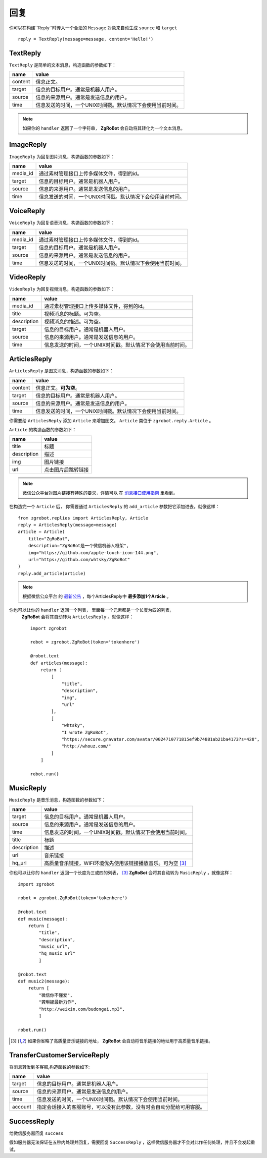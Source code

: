 回复
==============


你可以在构建``Reply``时传入一个合法的 ``Message`` 对象来自动生成 ``source`` 和 ``target`` ::

    reply = TextReply(message=message, content='Hello!')


TextReply
-----------

``TextReply`` 是简单的文本消息，构造函数的参数如下：

========= ===================================
name       value
========= ===================================
content    信息正文。
target     信息的目标用户。通常是机器人用户。
source     信息的来源用户。通常是发送信息的用户。
time       信息发送的时间，一个UNIX时间戳。默认情况下会使用当前时间。
========= ===================================

.. note:: 如果你的 ``handler`` 返回了一个字符串， **ZgRoBot** 会自动将其转化为一个文本消息。

ImageReply
-----------

``ImageReply`` 为回复图片消息，构造函数的参数如下：

========= ===================================
name       value
========= ===================================
media_id   通过素材管理接口上传多媒体文件，得到的id。
target     信息的目标用户。通常是机器人用户。
source     信息的来源用户。通常是发送信息的用户。
time       信息发送的时间，一个UNIX时间戳。默认情况下会使用当前时间。
========= ===================================

VoiceReply
----------

``VoiceReply`` 为回复语音消息，构造函数的参数如下：

========= ===================================
name       value
========= ===================================
media_id   通过素材管理接口上传多媒体文件，得到的id。
target     信息的目标用户。通常是机器人用户。
source     信息的来源用户。通常是发送信息的用户。
time       信息发送的时间，一个UNIX时间戳。默认情况下会使用当前时间。
========= ===================================

VideoReply
----------

``VideoReply`` 为回复视频消息，构造函数的参数如下：

============ ===================================
name          value
============ ===================================
media_id      通过素材管理接口上传多媒体文件，得到的id。
title         视频消息的标题。可为空。
description   视频消息的描述。可为空。
target        信息的目标用户。通常是机器人用户。
source        信息的来源用户。通常是发送信息的用户。
time          信息发送的时间，一个UNIX时间戳。默认情况下会使用当前时间。
============ ===================================


ArticlesReply
---------------

``ArticlesReply`` 是图文消息，构造函数的参数如下：

========= ===================================
name       value
========= ===================================
content    信息正文。**可为空**。
target     信息的目标用户。通常是机器人用户。
source     信息的来源用户。通常是发送信息的用户。
time       信息发送的时间，一个UNIX时间戳。默认情况下会使用当前时间。
========= ===================================

你需要给 ``ArticlesReply`` 添加 ``Article`` 来增加图文。
``Article`` 类位于 ``zgrobot.reply.Article`` 。

``Article`` 的构造函数的参数如下：

============ ===================================
name          value
============ ===================================
title         标题
description   描述
img           图片链接
url           点击图片后跳转链接
============ ===================================

.. note:: 微信公众平台对图片链接有特殊的要求，详情可以 \
        在 `消息接口使用指南 <https://developers.weixin.qq.com/doc/offiaccount/Message_Management/Passive_user_reply_message.html#5>`_ 里看到。

在构造完一个 ``Article`` 后， 你需要通过 ``ArticlesReply`` 的 ``add_article`` 参数把它添加进去。就像这样： ::

    from zgrobot.replies import ArticlesReply, Article
    reply = ArticlesReply(message=message)
    article = Article(
        title="ZgRoBot",
        description="ZgRoBot是一个微信机器人框架",
        img="https://github.com/apple-touch-icon-144.png",
        url="https://github.com/whtsky/ZgRoBot"
    )
    reply.add_article(article)

.. note:: 根据微信公众平台 \
        的 `最新公告 <https://mp.weixin.qq.com/cgi-bin/announce?action=getannouncement&announce_id=115383153198yAvN&lang=zh_CN>`_ ，每个ArticlesReply中 **最多添加1个Article** 。

你也可以让你的 ``handler`` 返回一个列表， 里面每一个元素都是一个长度为四的列表，
 **ZgRoBot** 会将其自动转为 ``ArticlesReply`` 。就像这样： ::

    import zgrobot

    robot = zgrobot.ZgRoBot(token='tokenhere')

    @robot.text
    def articles(message):
        return [
            [
                "title",
                "description",
                "img",
                "url"
            ],
            [
                "whtsky",
                "I wrote ZgRoBot",
                "https://secure.gravatar.com/avatar/0024710771815ef9b74881ab21ba4173?s=420",
                "http://whouz.com/"
            ]
        ]

    robot.run()


MusicReply
-----------

``MusicReply`` 是音乐消息，构造函数的参数如下：

=============    ======================================================================
name              value
=============    ======================================================================
target            信息的目标用户。通常是机器人用户。
source            信息的来源用户。通常是发送信息的用户。
time              信息发送的时间，一个UNIX时间戳。默认情况下会使用当前时间。
title             标题
description       描述
url               音乐链接
hq_url            高质量音乐链接，WIFI环境优先使用该链接播放音乐。可为空 [3]_
=============    ======================================================================

你也可以让你的 ``handler`` 返回一个长度为三或四的列表， [3]_
**ZgRoBot** 会将其自动转为 ``MusicReply`` ，就像这样： ::

    import zgrobot

    robot = zgrobot.ZgRoBot(token='tokenhere')

    @robot.text
    def music(message):
        return [
            "title",
            "description",
            "music_url",
            "hq_music_url"
            ]

    @robot.text
    def music2(message):
        return [
            "微信你不懂爱",
            "龚琳娜最新力作",
            "http://weixin.com/budongai.mp3",
            ]

    robot.run()


.. [3] 如果你省略了高质量音乐链接的地址， **ZgRoBot** 会自动将音乐链接的地址用于高质量音乐链接。

TransferCustomerServiceReply
-----------------------------

将消息转发到多客服,构造函数的参数如下:

=============    ======================================================================
name              value
=============    ======================================================================
target            信息的目标用户。通常是机器人用户。
source            信息的来源用户。通常是发送信息的用户。
time              信息发送的时间，一个UNIX时间戳。默认情况下会使用当前时间。
account           指定会话接入的客服账号，可以没有此参数，没有时会自动分配给可用客服。
=============    ======================================================================

SuccessReply
---------------
给微信服务器回复 ``success``

假如服务器无法保证在五秒内处理并回复，需要回复 ``SuccessReply`` ，这样微信服务器才不会对此作任何处理，并且不会发起重试。
